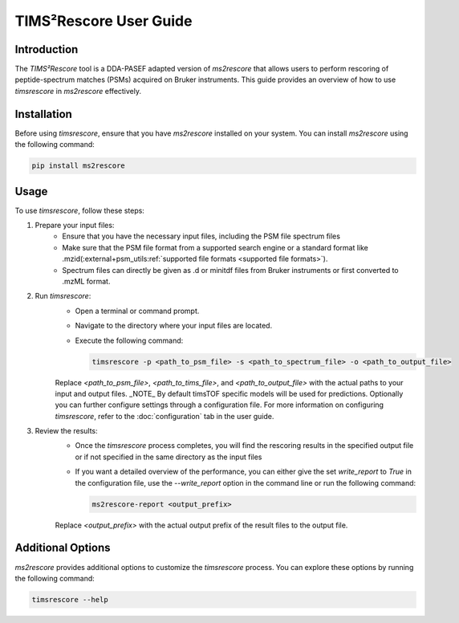 .. _timsrescore:

TIMS²Rescore User Guide
=======================

Introduction
------------

The `TIMS²Rescore` tool is a DDA-PASEF adapted version of `ms2rescore` that allows users to perform rescoring of peptide-spectrum matches (PSMs) acquired on Bruker instruments. This guide provides an overview of how to use `timsrescore` in `ms2rescore` effectively.

Installation
------------

Before using `timsrescore`, ensure that you have `ms2rescore` installed on your system. You can install `ms2rescore` using the following command:

.. code-block:: bash

    pip install ms2rescore

Usage
-----

To use `timsrescore`, follow these steps:

1. Prepare your input files:
    - Ensure that you have the necessary input files, including the PSM file spectrum files
    - Make sure that the PSM file format from a supported search engine or a standard format like .mzid(:external+psm_utils:ref:`supported file formats <supported file formats>`).
    - Spectrum files can directly be given as .d or minitdf files from Bruker instruments or first converted to .mzML format.

2. Run `timsrescore`:
    - Open a terminal or command prompt.
    - Navigate to the directory where your input files are located.
    - Execute the following command:

      .. code-block:: bash

          timsrescore -p <path_to_psm_file> -s <path_to_spectrum_file> -o <path_to_output_file>

    Replace `<path_to_psm_file>`, `<path_to_tims_file>`, and `<path_to_output_file>` with the actual paths to your input and output files.
    _NOTE_ By default timsTOF specific models will be used for predictions. Optionally you can further configure settings through a configuration file. For more information on configuring `timsrescore`, refer to the :doc:`configuration` tab in the user guide.

3. Review the results:
    - Once the `timsrescore` process completes, you will find the rescoring results in the specified output file or if not specified in the same directory as the input files
    - If you want a detailed overview of the performance, you can either give the set `write_report` to `True` in the configuration file, use the `--write_report` option in the command line or run the following command:
  
      .. code-block:: bash

          ms2rescore-report <output_prefix>

    Replace `<output_prefix>` with the actual output prefix of the result files to the output file.

Additional Options
------------------

`ms2rescore` provides additional options to customize the `timsrescore` process. You can explore these options by running the following command:

.. code-block:: bash

    timsrescore --help


